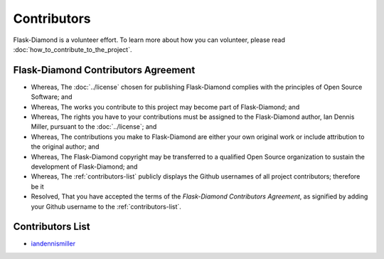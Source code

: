 Contributors
============

Flask-Diamond is a volunteer effort.  To learn more about how you can volunteer, please read :doc:`how_to_contribute_to_the_project`.

Flask-Diamond Contributors Agreement
------------------------------------

- Whereas, The :doc:`../license` chosen for publishing Flask-Diamond complies with the principles of Open Source Software; and
- Whereas, The works you contribute to this project may become part of Flask-Diamond; and
- Whereas, The rights you have to your contributions must be assigned to the Flask-Diamond author, Ian Dennis Miller, pursuant to the :doc:`../license`; and
- Whereas, The contributions you make to Flask-Diamond are either your own original work or include attribution to the original author; and
- Whereas, The Flask-Diamond copyright may be transferred to a qualified Open Source organization to sustain the development of Flask-Diamond; and
- Whereas, The :ref:`contributors-list` publicly displays the Github usernames of all project contributors; therefore be it
- Resolved, That you have accepted the terms of the *Flask-Diamond Contributors Agreement*, as signified by adding your Github username to the :ref:`contributors-list`.

.. _contributors-list:

Contributors List
-----------------

- `iandennismiller <https://github.com/iandennismiller>`_
